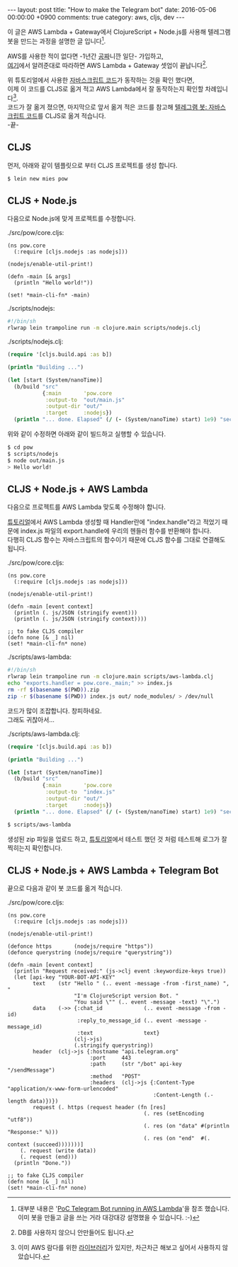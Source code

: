 #+BEGIN_HTML
---
layout:   post
title:    "How to make the Telegram bot"
date:     2016-05-06 00:00:00 +0900
comments: true
category: aws, cljs, dev
---
#+END_HTML

이 글은 AWS Lambda + Gateway에서 ClojureScript + Node.js를 사용해 텔레그램 봇을 만드는 과정을 설명한 글 입니다[fn:1].

AWS를 사용한 적이 없다면 -1년간 [[https://aws.amazon.com/free/][공짜]]니깐 일단- 가입하고, \\
[[https://obviate.io/2015/08/05/tutorial-aws-api-gateway-to-lambda-to-dynamodb/][여기]]에서 알려준대로 따라하면 AWS Lambda + Gateway 셋업이 끝납니다[fn:2].

위 튜토리얼에서 사용한 [[https://gist.github.com/ShakataGaNai/6027b4c684c294f3fcef][자바스크립트 코드]]가 동작하는 것을 확인 했다면, \\
이제 이 코드를 CLJS로 옮겨 적고 AWS Lambda에서 잘 동작하는지 확인할 차례입니다[fn:3]. \\
코드가 잘 옮겨 졌으면, 마지막으로 앞서 옮겨 적은 코드를 참고해 [[https://github.com/ShakataGaNai/poc-telegram-bot-aws-lambda/blob/master/telegramEcho.js][텔레그램 봇: 자바스크립트 코드]]를 CLJS로 옮겨 적습니다. \\

-끝-

[fn:1]
대부분 내용은 '[[https://snowulf.com/2015/08/28/tutorial-poc-telegram-bot-running-in-aws-lambda/][PoC Telegram Bot running in AWS Lambda]]'을 참조 했습니다. \\
이미 봇을 만들고 글을 쓰는 거라 대강대강 설명했을 수 있습니다. :-)

[fn:2]
DB를 사용하지 않으니 안만들어도 됩니다.

[fn:3]
이미 AWS 람다를 위한 [[https://github.com/uswitch/lambada][라이브러리]]가 있지만, 차근차근 해보고 싶어서 사용하지 않았습니다.

** CLJS

먼저, 아래와 같이 템플릿으로 부터 CLJS 프로젝트를 생성 합니다.

#+BEGIN_SRC sh
$ lein new mies pow
#+END_SRC

** CLJS + Node.js

다음으로 Node.js에 맞게 프로젝트를 수정합니다.

#+CAPTION: ./src/pow/core.cljs:
#+BEGIN_SRC clojurescript
(ns pow.core
  (:require [cljs.nodejs :as nodejs]))

(nodejs/enable-util-print!)

(defn -main [& args]
  (println "Hello world!"))

(set! *main-cli-fn* -main)
#+END_SRC

#+CAPTION: ./scripts/nodejs:
#+BEGIN_SRC sh
#!/bin/sh
rlwrap lein trampoline run -m clojure.main scripts/nodejs.clj
#+END_SRC

#+CAPTION: ./scripts/nodejs.clj:
#+BEGIN_SRC clojure
(require '[cljs.build.api :as b])

(println "Building ...")

(let [start (System/nanoTime)]
  (b/build "src"
           {:main       'pow.core
            :output-to  "out/main.js"
            :output-dir "out/"
            :target     :nodejs})
  (println "... done. Elapsed" (/ (- (System/nanoTime) start) 1e9) "seconds"))
#+END_SRC

위와 같이 수정하면 아래와 같이 빌드하고 실행할 수 있습니다.

#+BEGIN_SRC sh
$ cd pow
$ scripts/nodejs
$ node out/main.js
> Hello world!
#+END_SRC

** CLJS + Node.js + AWS Lambda

다음으로 프로젝트를 AWS Lambda 맞도록 수정해야 합니다.

[[https://obviate.io/2015/08/05/tutorial-aws-api-gateway-to-lambda-to-dynamodb/][튜토리얼]]에서 AWS Lambda 생성할 때 Handler란에 "index.handle"라고 적었기 때문에
index.js 파일의 export.handle에 우리의 헨들러 함수를 반환해야 합니다. \\
다행히 CLJS 함수는 자바스크립트의 함수이기 때문에 CLJS 함수를 그대로 연결해도 됩니다.

#+CAPTION: ./src/pow/core.cljs:
#+BEGIN_SRC clojurescript
(ns pow.core
  (:require [cljs.nodejs :as nodejs]))

(nodejs/enable-util-print!)

(defn -main [event context]
  (println (. js/JSON (stringify event)))
  (println (. js/JSON (stringify context))))

;; to fake CLJS compiler
(defn none [& _] nil)
(set! *main-cli-fn* none)
#+END_SRC

#+CAPTION: ./scripts/aws-lambda:
#+BEGIN_SRC sh
#!/bin/sh
rlwrap lein trampoline run -m clojure.main scripts/aws-lambda.clj
echo "exports.handler = pow.core._main;" >> index.js
rm -rf $(basename $(PWD)).zip
zip -r $(basename $(PWD)) index.js out/ node_modules/ > /dev/null
#+END_SRC

코드가 많이 조잡합니다. 창피하네요. \\
그래도 귀찮아서...

#+CAPTION: ./scripts/aws-lambda.clj:
#+BEGIN_SRC clojure
(require '[cljs.build.api :as b])

(println "Building ...")

(let [start (System/nanoTime)]
  (b/build "src"
           {:main       'pow.core
            :output-to  "index.js"
            :output-dir "out/"
            :target     :nodejs})
  (println "... done. Elapsed" (/ (- (System/nanoTime) start) 1e9) "seconds"))
#+END_SRC

#+BEGIN_SRC sh
$ scripts/aws-lambda
#+END_SRC

생성된 zip 파일을 업로드 하고, [[https://obviate.io/2015/08/05/tutorial-aws-api-gateway-to-lambda-to-dynamodb/][튜토리얼]]에서 테스트 했던 것 처럼 테스트해 로그가 잘 찍히는지 확인합니다.

** CLJS + Node.js + AWS Lambda + Telegram Bot

끝으로 다음과 같이 봇 코드를 옮겨 적습니다.

#+CAPTION: ./src/pow/core.cljs:
#+BEGIN_SRC clojurescript
(ns pow.core
  (:require [cljs.nodejs :as nodejs]))

(nodejs/enable-util-print!)

(defonce https       (nodejs/require "https"))
(defonce querystring (nodejs/require "querystring"))

(defn -main [event context]
  (println "Request received:" (js->clj event :keywordize-keys true))
  (let [api-key "YOUR-BOT-API-KEY"
        text    (str "Hello " (.. event -message -from -first_name) ", "
                     "I'm ClojureScript version Bot. "
                     "You said \"" (.. event -message -text) "\".")
        data    (->> {:chat_id             (.. event -message -from -id)
                      :reply_to_message_id (.. event -message -message_id)
                      :text                text}
                     (clj->js)
                     (.stringify querystring))
        header  (clj->js {:hostname "api.telegram.org"
                          :port     443
                          :path     (str "/bot" api-key "/sendMessage")
                          :method   "POST"
                          :headers  (clj->js {:Content-Type   "application/x-www-form-urlencoded"
                                              :Content-Length (.-length data)})})
        request (. https (request header (fn [res]
                                           (. res (setEncoding "utf8"))
                                           (. res (on "data" #(println "Response:" %)))
                                           (. res (on "end"  #(. context (succeed)))))))]
    (. request (write data))
    (. request (end)))
  (println "Done."))

;; to fake CLJS compiler
(defn none [& _] nil)
(set! *main-cli-fn* none)
#+END_SRC
